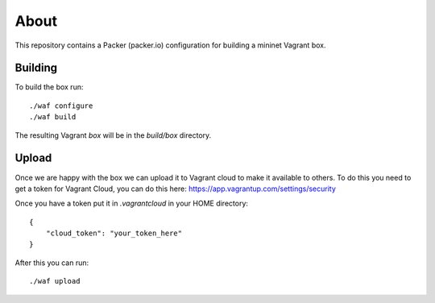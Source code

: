 About
=====

This repository contains a Packer (packer.io) configuration for building
a mininet Vagrant box.

Building
--------

To build the box run::

    ./waf configure
    ./waf build

The resulting Vagrant `box` will be in the `build/box` directory.

Upload
------

Once we are happy with the box we can upload it to Vagrant cloud to make it
available to others. To do this you need to get a token for Vagrant Cloud,
you can do this here: https://app.vagrantup.com/settings/security

Once you have a token put it in `.vagrantcloud` in your HOME directory::

    {
        "cloud_token": "your_token_here"
    }

After this you can run::

    ./waf upload


